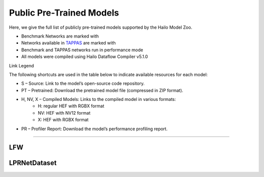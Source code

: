 
Public Pre-Trained Models
=========================

.. |rocket| image:: ../../images/rocket.png
  :width: 18

.. |star| image:: ../../images/star.png
  :width: 18

Here, we give the full list of publicly pre-trained models supported by the Hailo Model Zoo.

* Benchmark Networks are marked with |rocket|
* Networks available in `TAPPAS <https://github.com/hailo-ai/tappas>`_ are marked with |star|
* Benchmark and TAPPAS  networks run in performance mode
* All models were compiled using Hailo Dataflow Compiler v5.1.0

Link Legend

The following shortcuts are used in the table below to indicate available resources for each model:

* S – Source: Link to the model’s open-source code repository.
* PT – Pretrained: Download the pretrained model file (compressed in ZIP format).
* H, NV, X – Compiled Models: Links to the compiled model in various formats:
            * H: regular HEF with RGBX format
            * NV: HEF with NV12 format
            * X: HEF with RGBX format

* PR – Profiler Report: Download the model’s performance profiling report.



.. _Face Recognition:

----------------

LFW
^^^

.. list-table::
   :widths: 31 9 7 11 9 8 8 8 9
   :header-rows: 1

   * - Network Name
     - float mAP
     - Hardware mAP
     - FPS (Batch Size=1)
     - FPS (Batch Size=8)
     - Links
     - Input Resolution (HxWxC)
     - Params (M)
     - OPS (G)      
   * - arcface_mobilefacenet  |star| 
     - 99.4
     - 99.5
     - 4254
     - 4254
     - `S <https://github.com/deepinsight/insightface>`_ `PT <https://hailo-model-zoo.s3.eu-west-2.amazonaws.com/FaceRecognition/arcface/arcface_mobilefacenet/pretrained/2022-08-24/arcface_mobilefacenet.zip>`_ `H <https://hailo-model-zoo.s3.eu-west-2.amazonaws.com/ModelZoo/Compiled/v5.1.0/hailo10h/arcface_mobilefacenet.hef>`_ `PR <https://hailo-model-zoo.s3.eu-west-2.amazonaws.com/ModelZoo/Compiled/v5.1.0/hailo10h/arcface_mobilefacenet_profiler_results_compiled.html>`_
     - 112x112x3
     - 2.04
     - 0.88    
   * - arcface_r50   
     - 191
     - 520
     - `S <https://github.com/deepinsight/insightface>`_ `PT <https://hailo-model-zoo.s3.eu-west-2.amazonaws.com/FaceRecognition/arcface/arcface_r50/pretrained/2022-08-24/arcface_r50.zip>`_ `H <https://hailo-model-zoo.s3.eu-west-2.amazonaws.com/ModelZoo/Compiled/v5.1.0/hailo10h/arcface_r50.hef>`_ `PR <https://hailo-model-zoo.s3.eu-west-2.amazonaws.com/ModelZoo/Compiled/v5.1.0/hailo10h/arcface_r50_profiler_results_compiled.html>`_
     - 112x112x3
     - 31.0
     - 12.6

LPRNetDataset
^^^^^^^^^^^^^
    
.. list-table::
   :widths: 31 9 7 11 9 8 8 8 9
   :header-rows: 1

   * - Network Name
     - float mAP
     - Hardware mAP
     - FPS (Batch Size=1)
     - FPS (Batch Size=8)
     - Input Resolution (HxWxC)
     - Params (M)
     - OPS (G)
     - Pretrained
     - Source
     - Compiled
     - Profile Report      
   * - lprnet  |star| 
     - 99.86
     - 99.86
     - 297
     - 297
     - `S <N/A>`_ `PT <https://hailo-model-zoo.s3.eu-west-2.amazonaws.com/HailoNets/LPR/ocr/lprnet/2022-03-09/lprnet.zip>`_ `H <https://hailo-model-zoo.s3.eu-west-2.amazonaws.com/ModelZoo/Compiled/v5.1.0/hailo10h/lprnet.hef>`_ `PR <https://hailo-model-zoo.s3.eu-west-2.amazonaws.com/ModelZoo/Compiled/v5.1.0/hailo10h/lprnet_profiler_results_compiled.html>`_
     - 75x300x3
     - 7.14
     - 36.54
